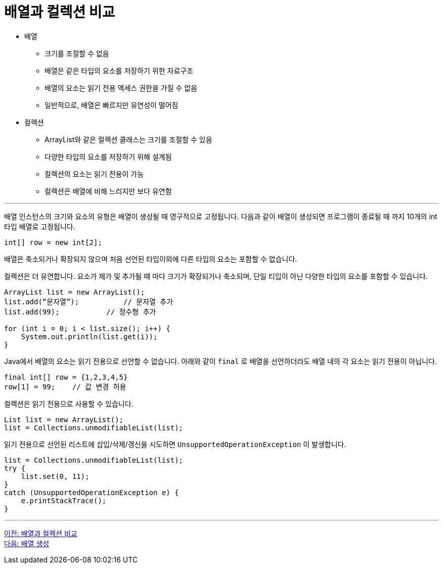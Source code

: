 = 배열과 컬렉션 비교

* 배열
** 크기를 조절할 수 없음
** 배열은 같은 타입의 요소를 저장하기 위한 자료구조
** 배열의 요소는 읽기 전용 액세스 권한을 가질 수 없음
** 일반적으로, 배열은 빠르지만 유연성이 떨어짐
* 컬렉션
** ArrayList와 같은 컬렉션 클래스는 크기를 조절할 수 있음
** 다양한 타입의 요소를 저장하기 위해 설계됨
** 컬렉션의 요소는 읽기 전용이 가능
** 컬렉션은 배열에 비해 느리지만 보다 유연함

---

배열 인스턴스의 크기와 요소의 유형은 배열이 생성될 때 영구적으로 고정됩니다. 다음과 같이 배열이 생성되면 프로그램이 종료될 때 까지 10개의 int 타입 배열로 고정됩니다.

[source, java]
----
int[] row = new int[2];
----

배열은 축소되거나 확장되지 않으며 처음 선언된 타입이외에 다른 타입의 요소는 포함할 수 없습니다.

컬렉션은 더 유연합니다. 요소가 제가 및 추가될 때 마다 크기가 확장되거나 축소되며, 단일 티입이 아닌 다양한 타입의 요소를 포함할 수 있습니다.

[source, java]
----
ArrayList list = new ArrayList();
list.add(“문자열”);	    // 문자열 추가
list.add(99); 	        // 정수형 추가

for (int i = 0; i < list.size(); i++) {
    System.out.println(list.get(i));
}
----

Java에서 배열의 요소는 읽기 전용으로 선언할 수 없습니다. 아래와 같이 `final` 로 배열을 선언하더라도 배열 내의 각 요소는 읽기 전용이 아닙니다.

[source, java]
----
final int[] row = {1,2,3,4,5}
row[1] = 99; 	// 값 변경 허용
----

컬렉션은 읽기 전용으로 사용할 수 있습니다.

[source, java]
----
List list = new ArrayList();
list = Collections.unmodifiableList(list);
----

읽기 전용으로 선언된 리스트에 삽입/삭제/갱신을 시도하면 `UnsupportedOperationException` 이 발생합니다.

[source, java]
----
list = Collections.unmodifiableList(list);
try {
    list.set(0, 11);
}
catch (UnsupportedOperationException e) {
    e.printStackTrace();
}
----

---

link:./07_array_boundary.adoc[이전: 배열과 컬렉션 비교] +
link:./09_array_creation.adoc[다음: 배열 생성]
